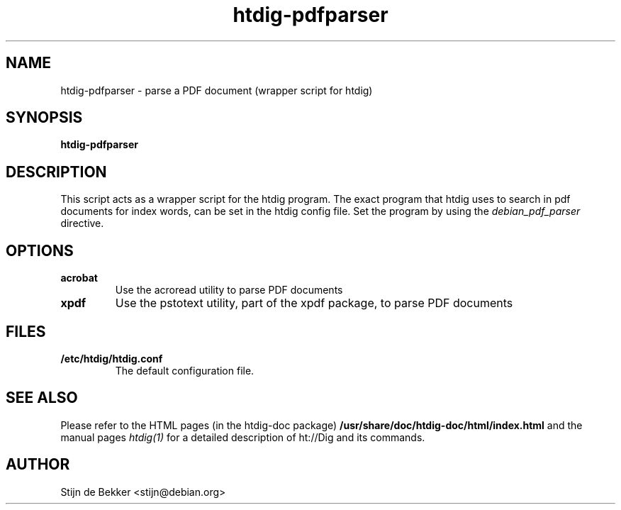 .TH htdig-pdfparser 1 "17 February 2002"
.\" NAME should be all caps, SECTION should be 1-8, maybe w/ subsection
.\" other parms are allowed: see man(7), man(1)
.SH NAME
htdig-pdfparser \- parse a PDF document (wrapper script for htdig)
.SH SYNOPSIS
.B htdig-pdfparser
.SH "DESCRIPTION"
This script acts as a wrapper script for the htdig program. The exact
program that htdig uses to search in pdf documents for
index words, can be set in the htdig config file. Set the program by
using the
.I debian_pdf_parser
directive.
.SH "OPTIONS"
.TP
.B acrobat
Use the acroread utility to parse PDF documents
.TP
.B xpdf
Use the pstotext utility, part of the xpdf package, to parse PDF documents
.SH "FILES"
.TP
.B /etc/htdig/htdig.conf
The default configuration file.
.SH "SEE ALSO"
Please refer to the HTML pages (in the htdig-doc package)
.B /usr/share/doc/htdig-doc/html/index.html
and the manual pages
.I htdig(1)
for a detailed description of ht://Dig and its commands.
.SH AUTHOR
Stijn de Bekker <stijn@debian.org>

